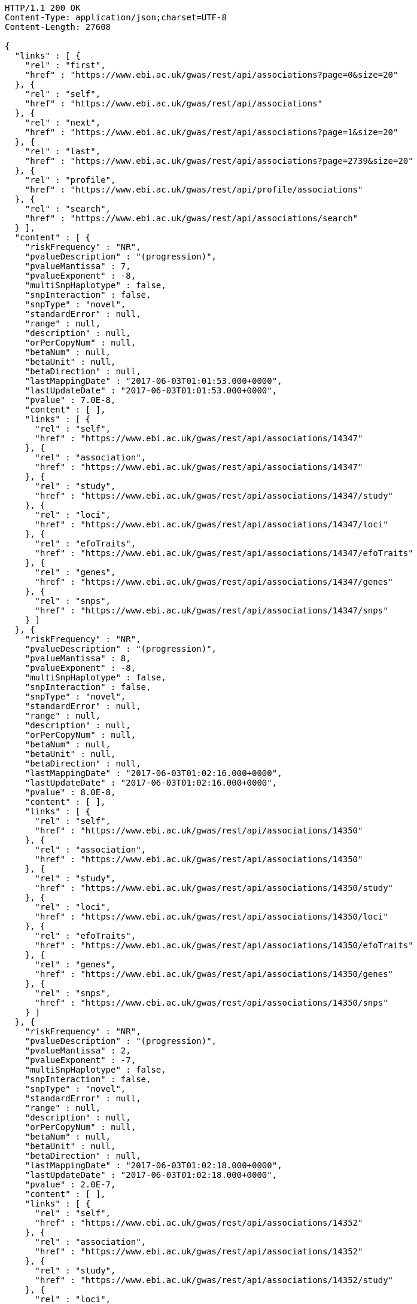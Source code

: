 [source,http,options="nowrap"]
----
HTTP/1.1 200 OK
Content-Type: application/json;charset=UTF-8
Content-Length: 27608

{
  "links" : [ {
    "rel" : "first",
    "href" : "https://www.ebi.ac.uk/gwas/rest/api/associations?page=0&size=20"
  }, {
    "rel" : "self",
    "href" : "https://www.ebi.ac.uk/gwas/rest/api/associations"
  }, {
    "rel" : "next",
    "href" : "https://www.ebi.ac.uk/gwas/rest/api/associations?page=1&size=20"
  }, {
    "rel" : "last",
    "href" : "https://www.ebi.ac.uk/gwas/rest/api/associations?page=2739&size=20"
  }, {
    "rel" : "profile",
    "href" : "https://www.ebi.ac.uk/gwas/rest/api/profile/associations"
  }, {
    "rel" : "search",
    "href" : "https://www.ebi.ac.uk/gwas/rest/api/associations/search"
  } ],
  "content" : [ {
    "riskFrequency" : "NR",
    "pvalueDescription" : "(progression)",
    "pvalueMantissa" : 7,
    "pvalueExponent" : -8,
    "multiSnpHaplotype" : false,
    "snpInteraction" : false,
    "snpType" : "novel",
    "standardError" : null,
    "range" : null,
    "description" : null,
    "orPerCopyNum" : null,
    "betaNum" : null,
    "betaUnit" : null,
    "betaDirection" : null,
    "lastMappingDate" : "2017-06-03T01:01:53.000+0000",
    "lastUpdateDate" : "2017-06-03T01:01:53.000+0000",
    "pvalue" : 7.0E-8,
    "content" : [ ],
    "links" : [ {
      "rel" : "self",
      "href" : "https://www.ebi.ac.uk/gwas/rest/api/associations/14347"
    }, {
      "rel" : "association",
      "href" : "https://www.ebi.ac.uk/gwas/rest/api/associations/14347"
    }, {
      "rel" : "study",
      "href" : "https://www.ebi.ac.uk/gwas/rest/api/associations/14347/study"
    }, {
      "rel" : "loci",
      "href" : "https://www.ebi.ac.uk/gwas/rest/api/associations/14347/loci"
    }, {
      "rel" : "efoTraits",
      "href" : "https://www.ebi.ac.uk/gwas/rest/api/associations/14347/efoTraits"
    }, {
      "rel" : "genes",
      "href" : "https://www.ebi.ac.uk/gwas/rest/api/associations/14347/genes"
    }, {
      "rel" : "snps",
      "href" : "https://www.ebi.ac.uk/gwas/rest/api/associations/14347/snps"
    } ]
  }, {
    "riskFrequency" : "NR",
    "pvalueDescription" : "(progression)",
    "pvalueMantissa" : 8,
    "pvalueExponent" : -8,
    "multiSnpHaplotype" : false,
    "snpInteraction" : false,
    "snpType" : "novel",
    "standardError" : null,
    "range" : null,
    "description" : null,
    "orPerCopyNum" : null,
    "betaNum" : null,
    "betaUnit" : null,
    "betaDirection" : null,
    "lastMappingDate" : "2017-06-03T01:02:16.000+0000",
    "lastUpdateDate" : "2017-06-03T01:02:16.000+0000",
    "pvalue" : 8.0E-8,
    "content" : [ ],
    "links" : [ {
      "rel" : "self",
      "href" : "https://www.ebi.ac.uk/gwas/rest/api/associations/14350"
    }, {
      "rel" : "association",
      "href" : "https://www.ebi.ac.uk/gwas/rest/api/associations/14350"
    }, {
      "rel" : "study",
      "href" : "https://www.ebi.ac.uk/gwas/rest/api/associations/14350/study"
    }, {
      "rel" : "loci",
      "href" : "https://www.ebi.ac.uk/gwas/rest/api/associations/14350/loci"
    }, {
      "rel" : "efoTraits",
      "href" : "https://www.ebi.ac.uk/gwas/rest/api/associations/14350/efoTraits"
    }, {
      "rel" : "genes",
      "href" : "https://www.ebi.ac.uk/gwas/rest/api/associations/14350/genes"
    }, {
      "rel" : "snps",
      "href" : "https://www.ebi.ac.uk/gwas/rest/api/associations/14350/snps"
    } ]
  }, {
    "riskFrequency" : "NR",
    "pvalueDescription" : "(progression)",
    "pvalueMantissa" : 2,
    "pvalueExponent" : -7,
    "multiSnpHaplotype" : false,
    "snpInteraction" : false,
    "snpType" : "novel",
    "standardError" : null,
    "range" : null,
    "description" : null,
    "orPerCopyNum" : null,
    "betaNum" : null,
    "betaUnit" : null,
    "betaDirection" : null,
    "lastMappingDate" : "2017-06-03T01:02:18.000+0000",
    "lastUpdateDate" : "2017-06-03T01:02:18.000+0000",
    "pvalue" : 2.0E-7,
    "content" : [ ],
    "links" : [ {
      "rel" : "self",
      "href" : "https://www.ebi.ac.uk/gwas/rest/api/associations/14352"
    }, {
      "rel" : "association",
      "href" : "https://www.ebi.ac.uk/gwas/rest/api/associations/14352"
    }, {
      "rel" : "study",
      "href" : "https://www.ebi.ac.uk/gwas/rest/api/associations/14352/study"
    }, {
      "rel" : "loci",
      "href" : "https://www.ebi.ac.uk/gwas/rest/api/associations/14352/loci"
    }, {
      "rel" : "efoTraits",
      "href" : "https://www.ebi.ac.uk/gwas/rest/api/associations/14352/efoTraits"
    }, {
      "rel" : "genes",
      "href" : "https://www.ebi.ac.uk/gwas/rest/api/associations/14352/genes"
    }, {
      "rel" : "snps",
      "href" : "https://www.ebi.ac.uk/gwas/rest/api/associations/14352/snps"
    } ]
  }, {
    "riskFrequency" : "0.41",
    "pvalueDescription" : null,
    "pvalueMantissa" : 3,
    "pvalueExponent" : -14,
    "multiSnpHaplotype" : false,
    "snpInteraction" : false,
    "snpType" : "known",
    "standardError" : null,
    "range" : "[1.069-1.141]",
    "description" : null,
    "orPerCopyNum" : 1.105,
    "betaNum" : null,
    "betaUnit" : null,
    "betaDirection" : null,
    "lastMappingDate" : "2017-06-04T01:02:43.000+0000",
    "lastUpdateDate" : "2017-06-04T01:02:43.000+0000",
    "pvalue" : 3.0E-14,
    "content" : [ ],
    "links" : [ {
      "rel" : "self",
      "href" : "https://www.ebi.ac.uk/gwas/rest/api/associations/25563"
    }, {
      "rel" : "association",
      "href" : "https://www.ebi.ac.uk/gwas/rest/api/associations/25563"
    }, {
      "rel" : "study",
      "href" : "https://www.ebi.ac.uk/gwas/rest/api/associations/25563/study"
    }, {
      "rel" : "loci",
      "href" : "https://www.ebi.ac.uk/gwas/rest/api/associations/25563/loci"
    }, {
      "rel" : "efoTraits",
      "href" : "https://www.ebi.ac.uk/gwas/rest/api/associations/25563/efoTraits"
    }, {
      "rel" : "genes",
      "href" : "https://www.ebi.ac.uk/gwas/rest/api/associations/25563/genes"
    }, {
      "rel" : "snps",
      "href" : "https://www.ebi.ac.uk/gwas/rest/api/associations/25563/snps"
    } ]
  }, {
    "riskFrequency" : "0.52",
    "pvalueDescription" : null,
    "pvalueMantissa" : 9,
    "pvalueExponent" : -22,
    "multiSnpHaplotype" : false,
    "snpInteraction" : false,
    "snpType" : "novel",
    "standardError" : null,
    "range" : "[1.30-1.54]",
    "description" : null,
    "orPerCopyNum" : 1.41,
    "betaNum" : null,
    "betaUnit" : null,
    "betaDirection" : null,
    "lastMappingDate" : "2017-06-03T01:02:20.000+0000",
    "lastUpdateDate" : "2017-06-03T01:02:20.000+0000",
    "pvalue" : 9.0E-22,
    "content" : [ ],
    "links" : [ {
      "rel" : "self",
      "href" : "https://www.ebi.ac.uk/gwas/rest/api/associations/14826"
    }, {
      "rel" : "association",
      "href" : "https://www.ebi.ac.uk/gwas/rest/api/associations/14826"
    }, {
      "rel" : "study",
      "href" : "https://www.ebi.ac.uk/gwas/rest/api/associations/14826/study"
    }, {
      "rel" : "loci",
      "href" : "https://www.ebi.ac.uk/gwas/rest/api/associations/14826/loci"
    }, {
      "rel" : "efoTraits",
      "href" : "https://www.ebi.ac.uk/gwas/rest/api/associations/14826/efoTraits"
    }, {
      "rel" : "genes",
      "href" : "https://www.ebi.ac.uk/gwas/rest/api/associations/14826/genes"
    }, {
      "rel" : "snps",
      "href" : "https://www.ebi.ac.uk/gwas/rest/api/associations/14826/snps"
    } ]
  }, {
    "riskFrequency" : "0.47",
    "pvalueDescription" : null,
    "pvalueMantissa" : 7,
    "pvalueExponent" : -28,
    "multiSnpHaplotype" : false,
    "snpInteraction" : false,
    "snpType" : "novel",
    "standardError" : null,
    "range" : "[0.01-0.02]",
    "description" : null,
    "orPerCopyNum" : null,
    "betaNum" : 0.02,
    "betaUnit" : "per log fl",
    "betaDirection" : "decrease",
    "lastMappingDate" : "2017-06-03T01:02:23.000+0000",
    "lastUpdateDate" : "2017-06-03T01:02:23.000+0000",
    "pvalue" : 7.0E-28,
    "content" : [ ],
    "links" : [ {
      "rel" : "self",
      "href" : "https://www.ebi.ac.uk/gwas/rest/api/associations/12441"
    }, {
      "rel" : "association",
      "href" : "https://www.ebi.ac.uk/gwas/rest/api/associations/12441"
    }, {
      "rel" : "study",
      "href" : "https://www.ebi.ac.uk/gwas/rest/api/associations/12441/study"
    }, {
      "rel" : "loci",
      "href" : "https://www.ebi.ac.uk/gwas/rest/api/associations/12441/loci"
    }, {
      "rel" : "efoTraits",
      "href" : "https://www.ebi.ac.uk/gwas/rest/api/associations/12441/efoTraits"
    }, {
      "rel" : "genes",
      "href" : "https://www.ebi.ac.uk/gwas/rest/api/associations/12441/genes"
    }, {
      "rel" : "snps",
      "href" : "https://www.ebi.ac.uk/gwas/rest/api/associations/12441/snps"
    } ]
  }, {
    "riskFrequency" : "0.14",
    "pvalueDescription" : null,
    "pvalueMantissa" : 6,
    "pvalueExponent" : -6,
    "multiSnpHaplotype" : false,
    "snpInteraction" : false,
    "snpType" : "novel",
    "standardError" : null,
    "range" : null,
    "description" : null,
    "orPerCopyNum" : 1.44,
    "betaNum" : null,
    "betaUnit" : null,
    "betaDirection" : null,
    "lastMappingDate" : "2017-06-03T01:02:27.000+0000",
    "lastUpdateDate" : "2017-06-03T01:02:27.000+0000",
    "pvalue" : 6.0E-6,
    "content" : [ ],
    "links" : [ {
      "rel" : "self",
      "href" : "https://www.ebi.ac.uk/gwas/rest/api/associations/14627"
    }, {
      "rel" : "association",
      "href" : "https://www.ebi.ac.uk/gwas/rest/api/associations/14627"
    }, {
      "rel" : "study",
      "href" : "https://www.ebi.ac.uk/gwas/rest/api/associations/14627/study"
    }, {
      "rel" : "loci",
      "href" : "https://www.ebi.ac.uk/gwas/rest/api/associations/14627/loci"
    }, {
      "rel" : "efoTraits",
      "href" : "https://www.ebi.ac.uk/gwas/rest/api/associations/14627/efoTraits"
    }, {
      "rel" : "genes",
      "href" : "https://www.ebi.ac.uk/gwas/rest/api/associations/14627/genes"
    }, {
      "rel" : "snps",
      "href" : "https://www.ebi.ac.uk/gwas/rest/api/associations/14627/snps"
    } ]
  }, {
    "riskFrequency" : "0.35",
    "pvalueDescription" : null,
    "pvalueMantissa" : 2,
    "pvalueExponent" : -11,
    "multiSnpHaplotype" : false,
    "snpInteraction" : false,
    "snpType" : "novel",
    "standardError" : null,
    "range" : "[1.20-1.39]",
    "description" : null,
    "orPerCopyNum" : 1.29,
    "betaNum" : null,
    "betaUnit" : null,
    "betaDirection" : null,
    "lastMappingDate" : "2017-06-03T01:02:29.000+0000",
    "lastUpdateDate" : "2017-06-03T01:02:29.000+0000",
    "pvalue" : 2.0E-11,
    "content" : [ ],
    "links" : [ {
      "rel" : "self",
      "href" : "https://www.ebi.ac.uk/gwas/rest/api/associations/14628"
    }, {
      "rel" : "association",
      "href" : "https://www.ebi.ac.uk/gwas/rest/api/associations/14628"
    }, {
      "rel" : "study",
      "href" : "https://www.ebi.ac.uk/gwas/rest/api/associations/14628/study"
    }, {
      "rel" : "loci",
      "href" : "https://www.ebi.ac.uk/gwas/rest/api/associations/14628/loci"
    }, {
      "rel" : "efoTraits",
      "href" : "https://www.ebi.ac.uk/gwas/rest/api/associations/14628/efoTraits"
    }, {
      "rel" : "genes",
      "href" : "https://www.ebi.ac.uk/gwas/rest/api/associations/14628/genes"
    }, {
      "rel" : "snps",
      "href" : "https://www.ebi.ac.uk/gwas/rest/api/associations/14628/snps"
    } ]
  }, {
    "riskFrequency" : "0.15",
    "pvalueDescription" : "(waist-hip ratio)",
    "pvalueMantissa" : 8,
    "pvalueExponent" : -12,
    "multiSnpHaplotype" : false,
    "snpInteraction" : false,
    "snpType" : "novel",
    "standardError" : null,
    "range" : "[0.004-0.008]",
    "description" : null,
    "orPerCopyNum" : null,
    "betaNum" : 0.01,
    "betaUnit" : null,
    "betaDirection" : "decrease",
    "lastMappingDate" : "2017-06-03T01:02:31.000+0000",
    "lastUpdateDate" : "2017-06-03T01:02:31.000+0000",
    "pvalue" : 8.0E-12,
    "content" : [ ],
    "links" : [ {
      "rel" : "self",
      "href" : "https://www.ebi.ac.uk/gwas/rest/api/associations/12937"
    }, {
      "rel" : "association",
      "href" : "https://www.ebi.ac.uk/gwas/rest/api/associations/12937"
    }, {
      "rel" : "study",
      "href" : "https://www.ebi.ac.uk/gwas/rest/api/associations/12937/study"
    }, {
      "rel" : "loci",
      "href" : "https://www.ebi.ac.uk/gwas/rest/api/associations/12937/loci"
    }, {
      "rel" : "efoTraits",
      "href" : "https://www.ebi.ac.uk/gwas/rest/api/associations/12937/efoTraits"
    }, {
      "rel" : "genes",
      "href" : "https://www.ebi.ac.uk/gwas/rest/api/associations/12937/genes"
    }, {
      "rel" : "snps",
      "href" : "https://www.ebi.ac.uk/gwas/rest/api/associations/12937/snps"
    } ]
  }, {
    "riskFrequency" : "0.10",
    "pvalueDescription" : "(pulse rate)",
    "pvalueMantissa" : 3,
    "pvalueExponent" : -9,
    "multiSnpHaplotype" : false,
    "snpInteraction" : false,
    "snpType" : "novel",
    "standardError" : null,
    "range" : "[0.72-1.44]",
    "description" : null,
    "orPerCopyNum" : null,
    "betaNum" : 1.09,
    "betaUnit" : "beats per minute",
    "betaDirection" : "increase",
    "lastMappingDate" : "2017-06-03T01:02:34.000+0000",
    "lastUpdateDate" : "2017-06-03T01:02:34.000+0000",
    "pvalue" : 3.0000000000000004E-9,
    "content" : [ ],
    "links" : [ {
      "rel" : "self",
      "href" : "https://www.ebi.ac.uk/gwas/rest/api/associations/12946"
    }, {
      "rel" : "association",
      "href" : "https://www.ebi.ac.uk/gwas/rest/api/associations/12946"
    }, {
      "rel" : "study",
      "href" : "https://www.ebi.ac.uk/gwas/rest/api/associations/12946/study"
    }, {
      "rel" : "loci",
      "href" : "https://www.ebi.ac.uk/gwas/rest/api/associations/12946/loci"
    }, {
      "rel" : "efoTraits",
      "href" : "https://www.ebi.ac.uk/gwas/rest/api/associations/12946/efoTraits"
    }, {
      "rel" : "genes",
      "href" : "https://www.ebi.ac.uk/gwas/rest/api/associations/12946/genes"
    }, {
      "rel" : "snps",
      "href" : "https://www.ebi.ac.uk/gwas/rest/api/associations/12946/snps"
    } ]
  }, {
    "riskFrequency" : "0.21",
    "pvalueDescription" : null,
    "pvalueMantissa" : 3,
    "pvalueExponent" : -8,
    "multiSnpHaplotype" : false,
    "snpInteraction" : false,
    "snpType" : "known",
    "standardError" : null,
    "range" : "[0.26-0.54]",
    "description" : null,
    "orPerCopyNum" : null,
    "betaNum" : 0.4,
    "betaUnit" : "cm",
    "betaDirection" : "increase",
    "lastMappingDate" : "2017-06-03T01:02:37.000+0000",
    "lastUpdateDate" : "2017-06-03T01:02:37.000+0000",
    "pvalue" : 3.0000000000000004E-8,
    "content" : [ ],
    "links" : [ {
      "rel" : "self",
      "href" : "https://www.ebi.ac.uk/gwas/rest/api/associations/12939"
    }, {
      "rel" : "association",
      "href" : "https://www.ebi.ac.uk/gwas/rest/api/associations/12939"
    }, {
      "rel" : "study",
      "href" : "https://www.ebi.ac.uk/gwas/rest/api/associations/12939/study"
    }, {
      "rel" : "loci",
      "href" : "https://www.ebi.ac.uk/gwas/rest/api/associations/12939/loci"
    }, {
      "rel" : "efoTraits",
      "href" : "https://www.ebi.ac.uk/gwas/rest/api/associations/12939/efoTraits"
    }, {
      "rel" : "genes",
      "href" : "https://www.ebi.ac.uk/gwas/rest/api/associations/12939/genes"
    }, {
      "rel" : "snps",
      "href" : "https://www.ebi.ac.uk/gwas/rest/api/associations/12939/snps"
    } ]
  }, {
    "riskFrequency" : "0.26",
    "pvalueDescription" : null,
    "pvalueMantissa" : 6,
    "pvalueExponent" : -12,
    "multiSnpHaplotype" : false,
    "snpInteraction" : false,
    "snpType" : "known",
    "standardError" : null,
    "range" : "[0.33-0.59]",
    "description" : null,
    "orPerCopyNum" : null,
    "betaNum" : 0.46,
    "betaUnit" : "cm",
    "betaDirection" : "increase",
    "lastMappingDate" : "2017-06-03T01:02:39.000+0000",
    "lastUpdateDate" : "2017-06-03T01:02:39.000+0000",
    "pvalue" : 6.0E-12,
    "content" : [ ],
    "links" : [ {
      "rel" : "self",
      "href" : "https://www.ebi.ac.uk/gwas/rest/api/associations/12941"
    }, {
      "rel" : "association",
      "href" : "https://www.ebi.ac.uk/gwas/rest/api/associations/12941"
    }, {
      "rel" : "study",
      "href" : "https://www.ebi.ac.uk/gwas/rest/api/associations/12941/study"
    }, {
      "rel" : "loci",
      "href" : "https://www.ebi.ac.uk/gwas/rest/api/associations/12941/loci"
    }, {
      "rel" : "efoTraits",
      "href" : "https://www.ebi.ac.uk/gwas/rest/api/associations/12941/efoTraits"
    }, {
      "rel" : "genes",
      "href" : "https://www.ebi.ac.uk/gwas/rest/api/associations/12941/genes"
    }, {
      "rel" : "snps",
      "href" : "https://www.ebi.ac.uk/gwas/rest/api/associations/12941/snps"
    } ]
  }, {
    "riskFrequency" : "0.07",
    "pvalueDescription" : null,
    "pvalueMantissa" : 1,
    "pvalueExponent" : -9,
    "multiSnpHaplotype" : false,
    "snpInteraction" : false,
    "snpType" : "known",
    "standardError" : null,
    "range" : "[0.48-0.94]",
    "description" : null,
    "orPerCopyNum" : null,
    "betaNum" : 0.71,
    "betaUnit" : "cm",
    "betaDirection" : "decrease",
    "lastMappingDate" : "2017-06-03T01:02:42.000+0000",
    "lastUpdateDate" : "2017-06-03T01:02:42.000+0000",
    "pvalue" : 1.0E-9,
    "content" : [ ],
    "links" : [ {
      "rel" : "self",
      "href" : "https://www.ebi.ac.uk/gwas/rest/api/associations/12942"
    }, {
      "rel" : "association",
      "href" : "https://www.ebi.ac.uk/gwas/rest/api/associations/12942"
    }, {
      "rel" : "study",
      "href" : "https://www.ebi.ac.uk/gwas/rest/api/associations/12942/study"
    }, {
      "rel" : "loci",
      "href" : "https://www.ebi.ac.uk/gwas/rest/api/associations/12942/loci"
    }, {
      "rel" : "efoTraits",
      "href" : "https://www.ebi.ac.uk/gwas/rest/api/associations/12942/efoTraits"
    }, {
      "rel" : "genes",
      "href" : "https://www.ebi.ac.uk/gwas/rest/api/associations/12942/genes"
    }, {
      "rel" : "snps",
      "href" : "https://www.ebi.ac.uk/gwas/rest/api/associations/12942/snps"
    } ]
  }, {
    "riskFrequency" : "0.22",
    "pvalueDescription" : null,
    "pvalueMantissa" : 2,
    "pvalueExponent" : -9,
    "multiSnpHaplotype" : false,
    "snpInteraction" : false,
    "snpType" : "known",
    "standardError" : null,
    "range" : "[0.28-0.56]",
    "description" : null,
    "orPerCopyNum" : null,
    "betaNum" : 0.42,
    "betaUnit" : "cm",
    "betaDirection" : "increase",
    "lastMappingDate" : "2017-06-03T01:02:44.000+0000",
    "lastUpdateDate" : "2017-06-03T01:02:44.000+0000",
    "pvalue" : 2.0E-9,
    "content" : [ ],
    "links" : [ {
      "rel" : "self",
      "href" : "https://www.ebi.ac.uk/gwas/rest/api/associations/12943"
    }, {
      "rel" : "association",
      "href" : "https://www.ebi.ac.uk/gwas/rest/api/associations/12943"
    }, {
      "rel" : "study",
      "href" : "https://www.ebi.ac.uk/gwas/rest/api/associations/12943/study"
    }, {
      "rel" : "loci",
      "href" : "https://www.ebi.ac.uk/gwas/rest/api/associations/12943/loci"
    }, {
      "rel" : "efoTraits",
      "href" : "https://www.ebi.ac.uk/gwas/rest/api/associations/12943/efoTraits"
    }, {
      "rel" : "genes",
      "href" : "https://www.ebi.ac.uk/gwas/rest/api/associations/12943/genes"
    }, {
      "rel" : "snps",
      "href" : "https://www.ebi.ac.uk/gwas/rest/api/associations/12943/snps"
    } ]
  }, {
    "riskFrequency" : "0.37",
    "pvalueDescription" : "(SBP)",
    "pvalueMantissa" : 1,
    "pvalueExponent" : -7,
    "multiSnpHaplotype" : false,
    "snpInteraction" : false,
    "snpType" : "novel",
    "standardError" : null,
    "range" : "[0.67-1.45]",
    "description" : null,
    "orPerCopyNum" : null,
    "betaNum" : 1.06,
    "betaUnit" : "mm Hg",
    "betaDirection" : "decrease",
    "lastMappingDate" : "2017-06-03T01:02:47.000+0000",
    "lastUpdateDate" : "2017-06-03T01:02:47.000+0000",
    "pvalue" : 1.0E-7,
    "content" : [ ],
    "links" : [ {
      "rel" : "self",
      "href" : "https://www.ebi.ac.uk/gwas/rest/api/associations/12944"
    }, {
      "rel" : "association",
      "href" : "https://www.ebi.ac.uk/gwas/rest/api/associations/12944"
    }, {
      "rel" : "study",
      "href" : "https://www.ebi.ac.uk/gwas/rest/api/associations/12944/study"
    }, {
      "rel" : "loci",
      "href" : "https://www.ebi.ac.uk/gwas/rest/api/associations/12944/loci"
    }, {
      "rel" : "efoTraits",
      "href" : "https://www.ebi.ac.uk/gwas/rest/api/associations/12944/efoTraits"
    }, {
      "rel" : "genes",
      "href" : "https://www.ebi.ac.uk/gwas/rest/api/associations/12944/genes"
    }, {
      "rel" : "snps",
      "href" : "https://www.ebi.ac.uk/gwas/rest/api/associations/12944/snps"
    } ]
  }, {
    "riskFrequency" : "0.37",
    "pvalueDescription" : "(DBP)",
    "pvalueMantissa" : 3,
    "pvalueExponent" : -6,
    "multiSnpHaplotype" : false,
    "snpInteraction" : false,
    "snpType" : "novel",
    "standardError" : null,
    "range" : "[0.37-0.89]",
    "description" : null,
    "orPerCopyNum" : null,
    "betaNum" : 0.63,
    "betaUnit" : "mm Hg",
    "betaDirection" : "decrease",
    "lastMappingDate" : "2017-06-03T01:02:49.000+0000",
    "lastUpdateDate" : "2017-06-03T01:02:49.000+0000",
    "pvalue" : 3.0E-6,
    "content" : [ ],
    "links" : [ {
      "rel" : "self",
      "href" : "https://www.ebi.ac.uk/gwas/rest/api/associations/12945"
    }, {
      "rel" : "association",
      "href" : "https://www.ebi.ac.uk/gwas/rest/api/associations/12945"
    }, {
      "rel" : "study",
      "href" : "https://www.ebi.ac.uk/gwas/rest/api/associations/12945/study"
    }, {
      "rel" : "loci",
      "href" : "https://www.ebi.ac.uk/gwas/rest/api/associations/12945/loci"
    }, {
      "rel" : "efoTraits",
      "href" : "https://www.ebi.ac.uk/gwas/rest/api/associations/12945/efoTraits"
    }, {
      "rel" : "genes",
      "href" : "https://www.ebi.ac.uk/gwas/rest/api/associations/12945/genes"
    }, {
      "rel" : "snps",
      "href" : "https://www.ebi.ac.uk/gwas/rest/api/associations/12945/snps"
    } ]
  }, {
    "riskFrequency" : "0.23",
    "pvalueDescription" : null,
    "pvalueMantissa" : 6,
    "pvalueExponent" : -8,
    "multiSnpHaplotype" : false,
    "snpInteraction" : false,
    "snpType" : "novel",
    "standardError" : null,
    "range" : "[0.04-0.10]",
    "description" : null,
    "orPerCopyNum" : null,
    "betaNum" : 0.07,
    "betaUnit" : "s.d.",
    "betaDirection" : "increase",
    "lastMappingDate" : "2017-06-03T01:02:53.000+0000",
    "lastUpdateDate" : "2017-06-03T01:02:53.000+0000",
    "pvalue" : 6.000000000000001E-8,
    "content" : [ ],
    "links" : [ {
      "rel" : "self",
      "href" : "https://www.ebi.ac.uk/gwas/rest/api/associations/12913"
    }, {
      "rel" : "association",
      "href" : "https://www.ebi.ac.uk/gwas/rest/api/associations/12913"
    }, {
      "rel" : "study",
      "href" : "https://www.ebi.ac.uk/gwas/rest/api/associations/12913/study"
    }, {
      "rel" : "loci",
      "href" : "https://www.ebi.ac.uk/gwas/rest/api/associations/12913/loci"
    }, {
      "rel" : "efoTraits",
      "href" : "https://www.ebi.ac.uk/gwas/rest/api/associations/12913/efoTraits"
    }, {
      "rel" : "genes",
      "href" : "https://www.ebi.ac.uk/gwas/rest/api/associations/12913/genes"
    }, {
      "rel" : "snps",
      "href" : "https://www.ebi.ac.uk/gwas/rest/api/associations/12913/snps"
    } ]
  }, {
    "riskFrequency" : "0.13",
    "pvalueDescription" : null,
    "pvalueMantissa" : 5,
    "pvalueExponent" : -8,
    "multiSnpHaplotype" : false,
    "snpInteraction" : false,
    "snpType" : "known",
    "standardError" : null,
    "range" : "[0.04-0.10]",
    "description" : null,
    "orPerCopyNum" : null,
    "betaNum" : 0.07,
    "betaUnit" : "s.d.",
    "betaDirection" : "decrease",
    "lastMappingDate" : "2017-06-03T01:03:11.000+0000",
    "lastUpdateDate" : "2017-06-03T01:03:11.000+0000",
    "pvalue" : 5.0E-8,
    "content" : [ ],
    "links" : [ {
      "rel" : "self",
      "href" : "https://www.ebi.ac.uk/gwas/rest/api/associations/12919"
    }, {
      "rel" : "association",
      "href" : "https://www.ebi.ac.uk/gwas/rest/api/associations/12919"
    }, {
      "rel" : "study",
      "href" : "https://www.ebi.ac.uk/gwas/rest/api/associations/12919/study"
    }, {
      "rel" : "loci",
      "href" : "https://www.ebi.ac.uk/gwas/rest/api/associations/12919/loci"
    }, {
      "rel" : "efoTraits",
      "href" : "https://www.ebi.ac.uk/gwas/rest/api/associations/12919/efoTraits"
    }, {
      "rel" : "genes",
      "href" : "https://www.ebi.ac.uk/gwas/rest/api/associations/12919/genes"
    }, {
      "rel" : "snps",
      "href" : "https://www.ebi.ac.uk/gwas/rest/api/associations/12919/snps"
    } ]
  }, {
    "riskFrequency" : "0.27",
    "pvalueDescription" : null,
    "pvalueMantissa" : 3,
    "pvalueExponent" : -9,
    "multiSnpHaplotype" : false,
    "snpInteraction" : false,
    "snpType" : "known",
    "standardError" : null,
    "range" : "[0.04-0.10]",
    "description" : null,
    "orPerCopyNum" : null,
    "betaNum" : 0.07,
    "betaUnit" : "s.d.",
    "betaDirection" : "increase",
    "lastMappingDate" : "2017-06-03T01:03:13.000+0000",
    "lastUpdateDate" : "2017-06-03T01:03:13.000+0000",
    "pvalue" : 3.0000000000000004E-9,
    "content" : [ ],
    "links" : [ {
      "rel" : "self",
      "href" : "https://www.ebi.ac.uk/gwas/rest/api/associations/12922"
    }, {
      "rel" : "association",
      "href" : "https://www.ebi.ac.uk/gwas/rest/api/associations/12922"
    }, {
      "rel" : "study",
      "href" : "https://www.ebi.ac.uk/gwas/rest/api/associations/12922/study"
    }, {
      "rel" : "loci",
      "href" : "https://www.ebi.ac.uk/gwas/rest/api/associations/12922/loci"
    }, {
      "rel" : "efoTraits",
      "href" : "https://www.ebi.ac.uk/gwas/rest/api/associations/12922/efoTraits"
    }, {
      "rel" : "genes",
      "href" : "https://www.ebi.ac.uk/gwas/rest/api/associations/12922/genes"
    }, {
      "rel" : "snps",
      "href" : "https://www.ebi.ac.uk/gwas/rest/api/associations/12922/snps"
    } ]
  }, {
    "riskFrequency" : "0.08",
    "pvalueDescription" : null,
    "pvalueMantissa" : 1,
    "pvalueExponent" : -8,
    "multiSnpHaplotype" : false,
    "snpInteraction" : false,
    "snpType" : "known",
    "standardError" : null,
    "range" : "[0.04-0.08]",
    "description" : null,
    "orPerCopyNum" : null,
    "betaNum" : 0.06,
    "betaUnit" : "s.d.",
    "betaDirection" : "decrease",
    "lastMappingDate" : "2017-06-03T01:03:15.000+0000",
    "lastUpdateDate" : "2017-06-03T01:03:15.000+0000",
    "pvalue" : 1.0E-8,
    "content" : [ ],
    "links" : [ {
      "rel" : "self",
      "href" : "https://www.ebi.ac.uk/gwas/rest/api/associations/12924"
    }, {
      "rel" : "association",
      "href" : "https://www.ebi.ac.uk/gwas/rest/api/associations/12924"
    }, {
      "rel" : "study",
      "href" : "https://www.ebi.ac.uk/gwas/rest/api/associations/12924/study"
    }, {
      "rel" : "loci",
      "href" : "https://www.ebi.ac.uk/gwas/rest/api/associations/12924/loci"
    }, {
      "rel" : "efoTraits",
      "href" : "https://www.ebi.ac.uk/gwas/rest/api/associations/12924/efoTraits"
    }, {
      "rel" : "genes",
      "href" : "https://www.ebi.ac.uk/gwas/rest/api/associations/12924/genes"
    }, {
      "rel" : "snps",
      "href" : "https://www.ebi.ac.uk/gwas/rest/api/associations/12924/snps"
    } ]
  } ],
  "page" : {
    "size" : 20,
    "totalElements" : 54798,
    "totalPages" : 2740,
    "number" : 0
  }
}
----